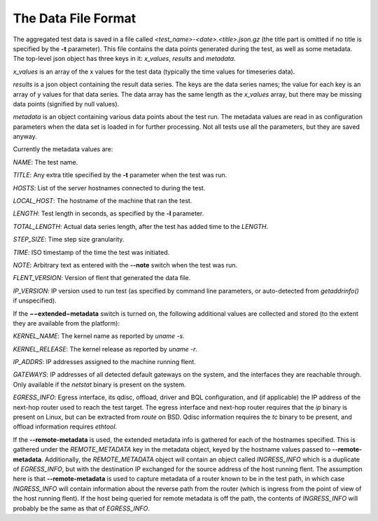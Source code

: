 The Data File Format
====================

The aggregated test data is saved in a file called
*<test\_name>-<date>.<title>.json.gz* (the title part is omitted if no
title is specified by the **-t** parameter). This file contains the data
points generated during the test, as well as some metadata. The
top-level json object has three keys in it: *x\_values*, *results* and
*metadata*.

*x\_values* is an array of the x values for the test data (typically the
time values for timeseries data).

*results* is a json object containing the result data series. The keys
are the data series names; the value for each key is an array of y
values for that data series. The data array has the same length as the
*x\_values* array, but there may be missing data points (signified by
null values).

*metadata* is an object containing various data points about the test
run. The metadata values are read in as configuration parameters when
the data set is loaded in for further processing. Not all tests use all
the parameters, but they are saved anyway.

Currently the metadata values are:

*NAME*: The test name.

*TITLE*: Any extra title specified by the **-t** parameter when the test
was run.

*HOSTS*: List of the server hostnames connected to during the test.

*LOCAL\_HOST*: The hostname of the machine that ran the test.

*LENGTH*: Test length in seconds, as specified by the **-l** parameter.

*TOTAL\_LENGTH*: Actual data series length, after the test has added
time to the *LENGTH*.

*STEP\_SIZE*: Time step size granularity.

*TIME*: ISO timestamp of the time the test was initiated.

*NOTE*: Arbitrary text as entered with the **--note** switch when the
test was run.

*FLENT\_VERSION*: Version of flent that generated the data file.

*IP\_VERSION*: IP version used to run test (as specified by command line
parameters, or auto-detected from *getaddrinfo()* if unspecified).

If the **−−extended−metadata** switch is turned on, the following
additional values are collected and stored (to the extent they are
available from the platform):

*KERNEL\_NAME*: The kernel name as reported by *uname -s*.

*KERNEL\_RELEASE*: The kernel release as reported by *uname -r*.

*IP\_ADDRS*: IP addresses assigned to the machine running flent.

*GATEWAYS*: IP addresses of all detected default gateways on the system,
and the interfaces they are reachable through. Only available if the
*netstat* binary is present on the system.

*EGRESS\_INFO*: Egress interface, its qdisc, offload, driver and BQL
configuration, and (if applicable) the IP address of the next-hop router
used to reach the test target. The egress interface and next-hop router
requires that the *ip* binary is present on Linux, but can be extracted
from *route* on BSD. Qdisc information requires the *tc* binary to be
present, and offload information requires *ethtool*.

If the **--remote-metadata** is used, the extended metadata info is
gathered for each of the hostnames specified. This is gathered under the
*REMOTE\_METADATA* key in the metadata object, keyed by the hostname
values passed to **--remote-metadata**. Additionally, the
*REMOTE\_METADATA* object will contain an object called *INGRESS\_INFO*
which is a duplicate of *EGRESS\_INFO*, but with the destination IP
exchanged for the source address of the host running flent. The
assumption here is that **--remote-metadata** is used to capture
metadata of a router known to be in the test path, in which case
*INGRESS\_INFO* will contain information about the reverse path from the
router (which is ingress from the point of view of the host running
flent). If the host being queried for remote metadata is off the path,
the contents of *INGRESS\_INFO* will probably be the same as that of
*EGRESS\_INFO*.
